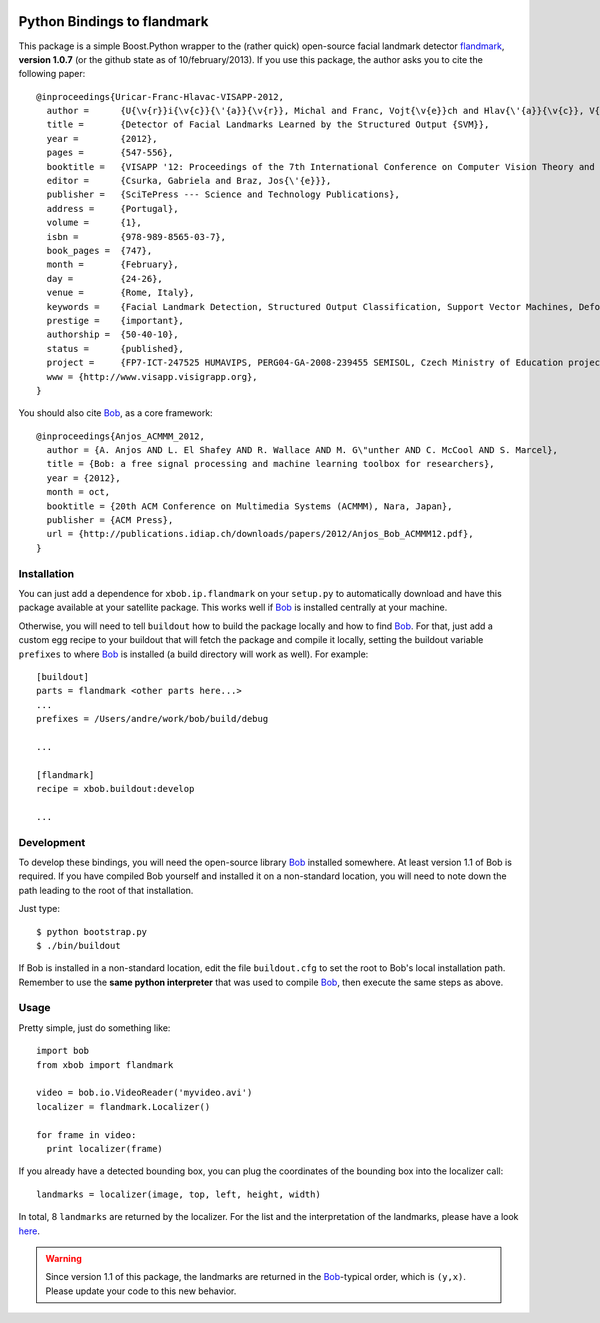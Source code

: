 .. vim: set fileencoding=utf-8 :
.. Andre Anjos <andre.anjos@idiap.ch>
.. Thu 17 Apr 16:59:12 2014 CEST

.. image:: https://travis-ci.org/bioidiap/xbob.ip.flandmark.svg?branch=master
   :target: https://travis-ci.org/bioidiap/xbob.ip.flandmark
.. image:: https://coveralls.io/repos/bioidiap/xbob.ip.flandmark/badge.png
   :target: https://coveralls.io/r/bioidiap/xbob.ip.flandmark
.. image:: http://img.shields.io/github/tag/bioidiap/xbob.ip.flandmark.png
   :target: https://github.com/bioidiap/xbob.ip.flandmark
.. image:: http://img.shields.io/pypi/v/xbob.ip.flandmark.png
   :target: https://pypi.python.org/pypi/xbob.ip.flandmark
.. image:: http://img.shields.io/pypi/dm/xbob.ip.flandmark.png
   :target: https://pypi.python.org/pypi/xbob.ip.flandmark

==============================
 Python Bindings to flandmark
==============================

This package is a simple Boost.Python wrapper to the (rather quick) open-source
facial landmark detector `flandmark
<http://cmp.felk.cvut.cz/~uricamic/flandmark/index.php>`_, **version 1.0.7**
(or the github state as of 10/february/2013).
If you use this package, the author asks you to cite the following paper::

  @inproceedings{Uricar-Franc-Hlavac-VISAPP-2012,
    author =      {U{\v{r}}i{\v{c}}{\'{a}}{\v{r}}, Michal and Franc, Vojt{\v{e}}ch and Hlav{\'{a}}{\v{c}}, V{\'{a}}clav},
    title =       {Detector of Facial Landmarks Learned by the Structured Output {SVM}},
    year =        {2012},
    pages =       {547-556},
    booktitle =   {VISAPP '12: Proceedings of the 7th International Conference on Computer Vision Theory and Applications},
    editor =      {Csurka, Gabriela and Braz, Jos{\'{e}}},
    publisher =   {SciTePress --- Science and Technology Publications},
    address =     {Portugal},
    volume =      {1},
    isbn =        {978-989-8565-03-7},
    book_pages =  {747},
    month =       {February},
    day =         {24-26},
    venue =       {Rome, Italy},
    keywords =    {Facial Landmark Detection, Structured Output Classification, Support Vector Machines, Deformable Part Models},
    prestige =    {important},
    authorship =  {50-40-10},
    status =      {published},
    project =     {FP7-ICT-247525 HUMAVIPS, PERG04-GA-2008-239455 SEMISOL, Czech Ministry of Education project 1M0567},
    www = {http://www.visapp.visigrapp.org},
  }

You should also cite `Bob <http://www.idiap.ch/software/bob/>`_, as a core
framework::

  @inproceedings{Anjos_ACMMM_2012,
    author = {A. Anjos AND L. El Shafey AND R. Wallace AND M. G\"unther AND C. McCool AND S. Marcel},
    title = {Bob: a free signal processing and machine learning toolbox for researchers},
    year = {2012},
    month = oct,
    booktitle = {20th ACM Conference on Multimedia Systems (ACMMM), Nara, Japan},
    publisher = {ACM Press},
    url = {http://publications.idiap.ch/downloads/papers/2012/Anjos_Bob_ACMMM12.pdf},
  }

Installation
------------

You can just add a dependence for ``xbob.ip.flandmark`` on your ``setup.py`` to
automatically download and have this package available at your satellite
package. This works well if Bob_ is installed centrally at your machine.

Otherwise, you will need to tell ``buildout`` how to build the package locally
and how to find Bob_. For that, just add a custom egg recipe to your
buildout that will fetch the package and compile it locally, setting the
buildout variable ``prefixes`` to where Bob_ is installed (a build directory
will work as well). For example::

  [buildout]
  parts = flandmark <other parts here...>
  ...
  prefixes = /Users/andre/work/bob/build/debug

  ...

  [flandmark]
  recipe = xbob.buildout:develop

  ...

Development
-----------

To develop these bindings, you will need the open-source library Bob_ installed
somewhere. At least version 1.1 of Bob is required. If you have compiled Bob
yourself and installed it on a non-standard location, you will need to note
down the path leading to the root of that installation.

Just type::

  $ python bootstrap.py
  $ ./bin/buildout

If Bob is installed in a non-standard location, edit the file ``buildout.cfg``
to set the root to Bob's local installation path. Remember to use the **same
python interpreter** that was used to compile Bob_, then execute the same steps
as above.

Usage
-----

Pretty simple, just do something like::

  import bob
  from xbob import flandmark

  video = bob.io.VideoReader('myvideo.avi')
  localizer = flandmark.Localizer()

  for frame in video:
    print localizer(frame)

If you already have a detected bounding box, you can plug the coordinates of the bounding box into the localizer call::

  landmarks = localizer(image, top, left, height, width)

In total, 8 ``landmarks`` are returned by the localizer.
For the list and the interpretation of the landmarks, please have a look `here <http://cmp.felk.cvut.cz/~uricamic/flandmark/index.php>`_.

.. warning::
  Since version 1.1 of this package, the landmarks are returned in the Bob_-typical order, which is ``(y,x)``.
  Please update your code to this new behavior.
